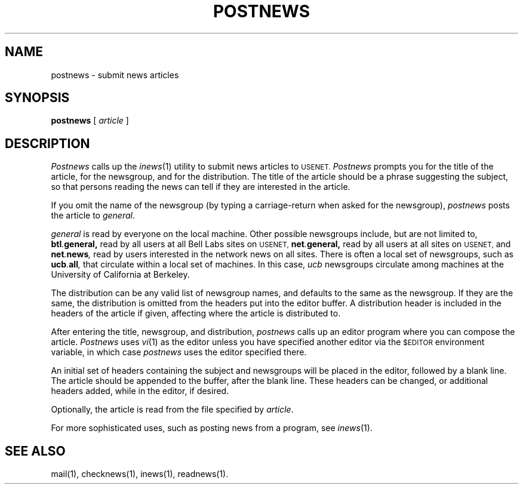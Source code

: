 .\" @(#)postnews.1 1.1 92/07/30 SMI;
.TH POSTNEWS 1 "6 January 1984"
.UC
.SH NAME
postnews \- submit news articles
.SH SYNOPSIS
.BR postnews " [ "
.IR article " ]"
.SH DESCRIPTION
.IX  "postnews command"  ""  "\fLpostnews\fP \(em submit news articles"
.IX  "submit news articles"  ""  "submit news articles \(em \fLpostnews\fP"
.IX  "network news"  "submit articles"  ""  "submit articles \(em \fLpostnews\fP"
.IX  news  "submit articles"  ""  "submit articles \(em \fLpostnews\fP"
.LP
.I Postnews
calls up the
.IR inews (1)
utility to submit news articles to
.SM USENET.
.I Postnews
prompts you for the title of the article, for the newsgroup, and for
the distribution.  The title of the article should be a phrase suggesting
the subject, so that persons reading the news can tell if they are interested
in the article.
.LP
If you omit the name of the newsgroup (by typing a carriage-return when
asked for the newsgroup), 
.I postnews
posts the article to
.IR general .
.LP
.I general
is read by everyone on the local machine.
Other possible newsgroups include, but are not limited to,
.BI btl . general,
read by all users at all Bell Labs sites on
.SM USENET,
.BI net . general,
read by all users at all sites on
.SM USENET,
and
.BI net . news ,
read by users interested in the network news on all sites.
There is often a local set of newsgroups, such as
.BI ucb . all ,
that circulate within a local set of machines.
In this case, 
.I ucb
newsgroups circulate among machines at the
University of California at Berkeley.
.LP
The distribution can be any valid list of newsgroup names,
and defaults to the same as the newsgroup.
If they are the same, the distribution is omitted from the
headers put into the editor buffer.
A distribution header is included in the headers of the article if given,
affecting where the article is distributed to.
.LP
After entering the title, newsgroup, and distribution,
.I postnews
calls up an editor program where you can compose the article.
.I Postnews
uses
.IR vi (1)
as the editor unless you have specified another editor via the
.SM $EDITOR
environment variable, in which case 
.I postnews
uses the editor specified there.
.LP
An initial set of headers containing the subject and newsgroups
will be placed in the editor, followed by a blank line.
The article should be appended to the buffer, after the blank line.
These headers can be changed, or additional headers added,
while in the editor, if desired.
.LP
Optionally, the article is read from the file specified by
.IR article .
.LP
For more sophisticated uses, such as posting news from a program, see
.IR inews (1).
.SH "SEE ALSO"
mail(1),
checknews(1),
inews(1),
readnews(1).
